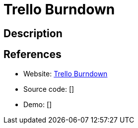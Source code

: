 = Trello Burndown

:Name:          Trello Burndown
:Language:      Trello Burndown
:License:       MIT
:Topic:         Misc/Other
:Category:      
:Subcategory:   

// END-OF-HEADER. DO NOT MODIFY OR DELETE THIS LINE

== Description



== References

* Website: https://github.com/swordbeta/trello-burndown[Trello Burndown]
* Source code: []
* Demo: []
